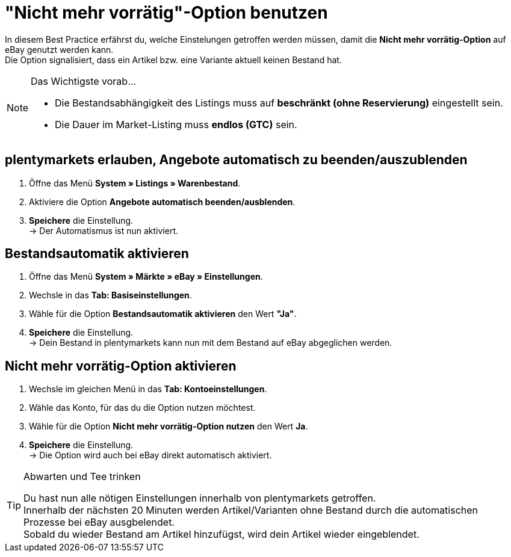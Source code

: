 = "Nicht mehr vorrätig"-Option  benutzen

:lang: de
:keywords: eBay, Ausblenden, Nicht mehr vorrätig, Listing, Märkte, Bestandsabhängigkeit, Bestandsautomatik
:position: 20

In diesem Best Practice erfährst du, welche Einstelungen getroffen werden müssen, damit die *Nicht mehr vorrätig-Option* auf eBay genutzt werden kann. +
Die Option signalisiert, dass ein Artikel bzw. eine Variante aktuell keinen Bestand hat.

[NOTE]
.Das Wichtigste vorab…
====
* Die Bestandsabhängigkeit des Listings muss auf *beschränkt (ohne Reservierung)* eingestellt sein.
* Die Dauer im Market-Listing muss *endlos (GTC)* sein.
====

== plentymarkets erlauben, Angebote automatisch zu beenden/auszublenden

. Öffne das Menü *System » Listings » Warenbestand*.
. Aktiviere die Option *Angebote automatisch beenden/ausblenden*.
. *Speichere* die Einstellung. +
-> Der Automatismus ist nun aktiviert.

== Bestandsautomatik aktivieren

. Öffne das Menü *System » Märkte » eBay » Einstellungen*.
. Wechsle in das *Tab: Basiseinstellungen*.
. Wähle für die Option *Bestandsautomatik aktivieren* den Wert *"Ja"*.
. *Speichere* die Einstellung. +
-> Dein Bestand in plentymarkets kann nun mit dem Bestand auf eBay abgeglichen werden.

== Nicht mehr vorrätig-Option aktivieren

. Wechsle im gleichen Menü in das *Tab: Kontoeinstellungen*.
. Wähle das Konto, für das du die Option nutzen möchtest.
. Wähle für die Option *Nicht mehr vorrätig-Option nutzen* den Wert *Ja*.
. *Speichere* die Einstellung. +
-> Die Option wird auch bei eBay direkt automatisch aktiviert.

[TIP]
.Abwarten und Tee trinken
====
Du hast nun alle nötigen Einstellungen innerhalb von plentymarkets getroffen. +
Innerhalb der nächsten 20 Minuten werden Artikel/Varianten ohne Bestand durch die automatischen Prozesse bei eBay ausgbelendet. +
Sobald du wieder Bestand am Artikel hinzufügst, wird dein Artikel wieder eingeblendet.
====
